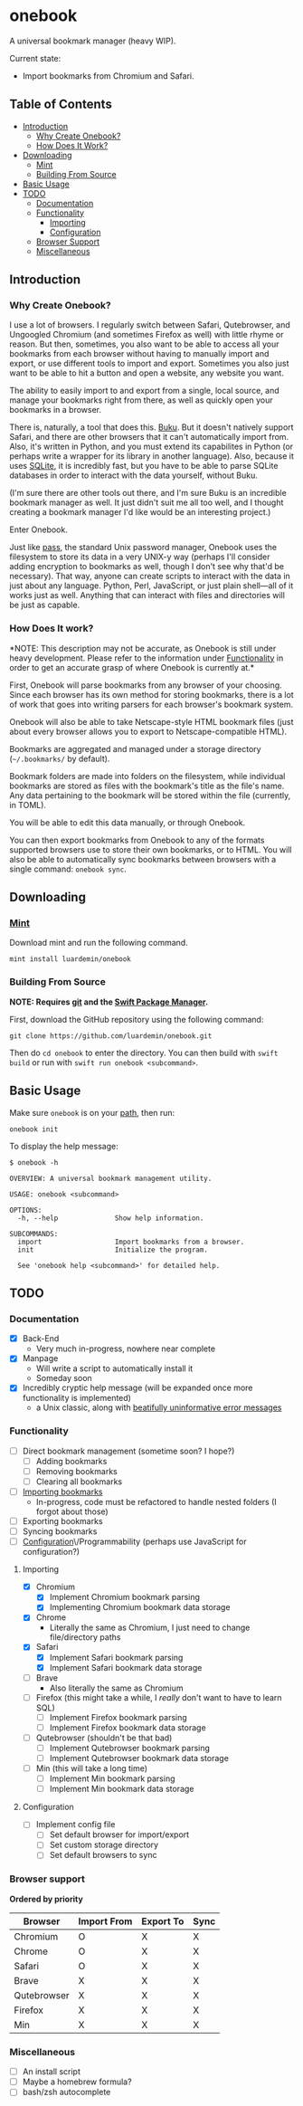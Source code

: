 * onebook
  :PROPERTIES:
  :CUSTOM_ID: onebook
  :END:
A universal bookmark manager (heavy WIP).

Current state:

- Import bookmarks from Chromium and Safari.

** Table of Contents
- [[#introduction][Introduction]]
  + [[#why-create-onebook][Why Create Onebook?]]
  + [[#how-does-it-work][How Does It Work?]]
- [[#downloading][Downloading]]
  + [[#mint][Mint]]
  + [[#building-from-source][Building From Source]]
- [[#basic-usage][Basic Usage]]
- [[#todo][TODO]]
  + [[#documentation][Documentation]]
  + [[#functionality][Functionality]]
    - [[#importing][Importing]]
    - [[#configuration][Configuration]]
  + [[#browser-support][Browser Support]]
  + [[#miscellaneous][Miscellaneous]]

** Introduction
   :PROPERTIES:
   :CUSTOM_ID: introduction
   :END:
*** Why Create Onebook?
  :PROPERTIES:
  :CUSTOM_ID: why-create-onebook
  :END:
I use a lot of browsers. I regularly switch between Safari, Qutebrowser, and
Ungoogled Chromium (and sometimes Firefox as well) with little rhyme or reason.
But then, sometimes, you also want to be able to access all your bookmarks from
each browser without having to manually import and export, or use different
tools to import and export. Sometimes you also just want to be able to hit a
button and open a website, any website you want.

The ability to easily import to and export from a single, local source, and
manage your bookmarks right from there, as well as quickly open your bookmarks in
a browser.

There is, naturally, a tool that does this. [[https://github.com/jarun/buku][Buku]]. But it doesn't natively
support Safari, and there are other browsers that it can't automatically import
from. Also, it's written in Python, and you must extend its capabilites in
Python (or perhaps write a wrapper for its library in another language). Also,
because it uses [[https://sqlite.org/index.html][SQLite]], it is incredibly fast, but you have to be able to parse
SQLite databases in order to interact with the data yourself, without Buku.

(I'm sure there are other tools out there, and I'm sure Buku is an incredible
bookmark manager as well. It just didn't suit me all too well, and I thought
creating a bookmark manager I'd like would be an interesting project.)

Enter Onebook.

Just like [[https://www.passwordstore][pass]], the standard Unix password manager, Onebook uses the filesystem
to store its data in a very UNIX-y way (perhaps I'll consider adding encryption
to bookmarks as well, though I don't see why that'd be necessary). That way,
anyone can create scripts to interact with the data in just about any language.
Python, Perl, JavaScript, or just plain shell—all of it works just as well.
Anything that can interact with files and directories will be just as capable.

*** How Does It work?
    :PROPERTIES:
    :CUSTOM_ID: how-does-it-work
    :END:

*NOTE: This description may not be accurate, as Onebook is still under heavy
development. Please refer to the information under [[#functionality][Functionality]] in order to
get an accurate grasp of where Onebook is currently at.*

First, Onebook will parse bookmarks from any browser of your choosing. Since
each browser has its own method for storing bookmarks, there is a lot of work
that goes into writing parsers for each browser's bookmark system.

Onebook will also be able to take Netscape-style HTML bookmark files (just about
every browser allows you to export to Netscape-compatible HTML).

Bookmarks are aggregated and managed under a storage directory (=~/.bookmarks/=
by default).

Bookmark folders are made into folders on the filesystem, while individual
bookmarks are stored as files with the bookmark's title as the file's name. Any
data pertaining to the bookmark will be stored within the file (currently, in
TOML).

You will be able to edit this data manually, or through Onebook.

You can then export bookmarks from Onebook to any of the formats supported
browsers use to store their own bookmarks, or to HTML. You will also be able to
automatically sync bookmarks between browsers with a single command: =onebook sync=.
** Downloading
   :PROPERTIES:
   :CUSTOM_ID: downloading
   :END:
*** [[https://github.com/yonaskolb/Mint][Mint]]
    :PROPERTIES:
    :CUSTOM_ID: mint
    :END:
Download mint and run the following command.

#+BEGIN_SRC
mint install luardemin/onebook
#+END_SRC

*** Building From Source
    :PROPERTIES:
    :CUSTOM_ID: building-from-source
    :END:
*NOTE: Requires [[https://github.com/git/git][git]] and the [[https://swift.org/package-manager/][Swift Package Manager]].*

First, download the GitHub repository using the following command:

#+BEGIN_SRC
git clone https://github.com/luardemin/onebook.git
#+END_SRC

Then do =cd onebook= to enter the directory. You can then build with =swift
build= or run with =swift run onebook <subcommand>=.

** Basic Usage
   :PROPERTIES:
   :CUSTOM_ID: basic-usage
   :END:
Make sure =onebook= is on your [[https://www.putorius.net/set-path-variable-linux.html][path]], then run:

#+BEGIN_SRC
onebook init
#+END_SRC

To display the help message:

#+BEGIN_SRC
$ onebook -h

OVERVIEW: A universal bookmark management utility.

USAGE: onebook <subcommand>

OPTIONS:
  -h, --help              Show help information.

SUBCOMMANDS:
  import                  Import bookmarks from a browser.
  init                    Initialize the program.

  See 'onebook help <subcommand>' for detailed help.
#+END_SRC

** TODO
   :PROPERTIES:
   :CUSTOM_ID: todo
   :END:
*** Documentation
  :PROPERTIES:
  :CUSTOM_ID: documentation
  :END:
- [X] Back-End
  - Very much in-progress, nowhere near complete
- [X] Manpage
  - Will write a script to automatically install it
  - Someday soon
- [X] Incredibly cryptic help message (will be expanded once more functionality is implemented)
  - a Unix classic, along with [[https://www.gnu.org/fun/jokes/ed-msg.html][beatifully uninformative error messages]]
*** Functionality
    :PROPERTIES:
    :CUSTOM_ID: functionality
    :END:
- [ ] Direct bookmark management (sometime soon? I hope?)
  + [ ] Adding bookmarks
  + [ ] Removing bookmarks
  + [ ] Clearing all bookmarks
- [ ] [[#importing][Importing bookmarks]]
  - In-progress, code must be refactored to handle nested folders (I forgot about those)
- [ ] Exporting bookmarks
- [ ] Syncing bookmarks
- [ ] [[#configuration][Configuration]]\/Programmability (perhaps use JavaScript for configuration?)

**** Importing
     :PROPERTIES:
     :CUSTOM_ID: importing
     :END:

- [X] Chromium
  + [X] Implement Chromium bookmark parsing
  + [X] Implementing Chromium bookmark data storage
- [X] Chrome
  + Literally the same as Chromium, I just need to change file/directory
    paths
- [X] Safari
  + [X] Implement Safari bookmark parsing
  + [X] Implement Safari bookmark data storage
- [ ] Brave
  + Also literally the same as Chromium
- [ ] Firefox (this might take a while, I /really/ don't want to have to learn SQL)
  + [ ] Implement Firefox bookmark parsing
  + [ ] Implement Firefox bookmark data storage
- [ ] Qutebrowser (shouldn't be that bad)
  + [ ] Implement Qutebrowser bookmark parsing
  + [ ] Implement Qutebrowser bookmark data storage
- [ ] Min (this will take a long time)
  + [ ] Implement Min bookmark parsing
  + [ ] Implement Min bookmark data storage

**** Configuration
     :PROPERTIES:
     :CUSTOM_ID: configuration
     :END:

- [ ] Implement config file
  - [ ] Set default browser for import/export
  - [ ] Set custom storage directory
  - [ ] Set default browsers to sync

*** Browser support
  :PROPERTIES:
  :CUSTOM_ID: browser-support
  :END:

*Ordered by priority*

| Browser     | Import From | Export To | Sync |
|-------------+-------------+-----------+------|
| Chromium    | O           | X         | X    |
| Chrome      | O           | X         | X    |
| Safari      | O           | X         | X    |
| Brave       | X           | X         | X    |
| Qutebrowser | X           | X         | X    |
| Firefox     | X           | X         | X    |
| Min         | X           | X         | X    |

*** Miscellaneous
  :PROPERTIES:
  :CUSTOM_ID: miscellaneous
  :END:

- [ ] An install script
- [ ] Maybe a homebrew formula?
- [ ] bash/zsh autocomplete
